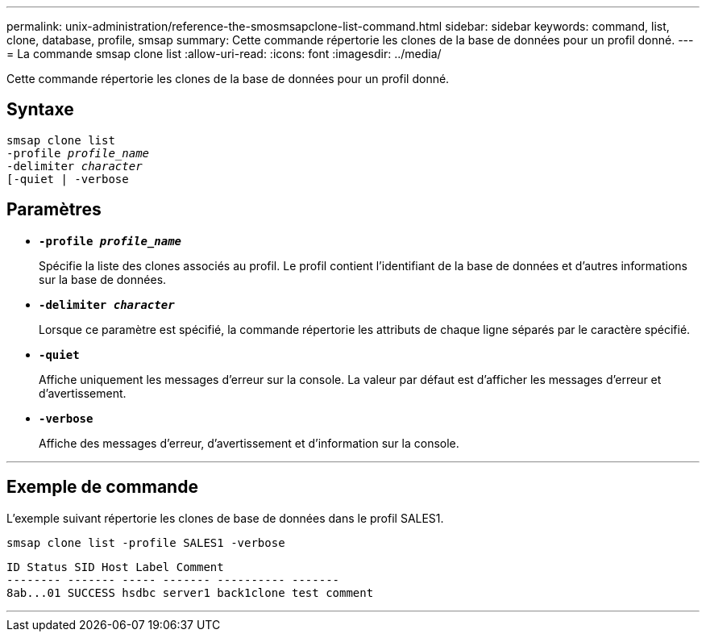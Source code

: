 ---
permalink: unix-administration/reference-the-smosmsapclone-list-command.html 
sidebar: sidebar 
keywords: command, list, clone, database, profile, smsap 
summary: Cette commande répertorie les clones de la base de données pour un profil donné. 
---
= La commande smsap clone list
:allow-uri-read: 
:icons: font
:imagesdir: ../media/


[role="lead"]
Cette commande répertorie les clones de la base de données pour un profil donné.



== Syntaxe

[listing, subs="+macros"]
----
pass:quotes[smsap clone list
-profile _profile_name_
-delimiter _character_
[-quiet | -verbose]
----


== Paramètres

* ``*-profile _profile_name_*``
+
Spécifie la liste des clones associés au profil. Le profil contient l'identifiant de la base de données et d'autres informations sur la base de données.

* ``*-delimiter _character_*``
+
Lorsque ce paramètre est spécifié, la commande répertorie les attributs de chaque ligne séparés par le caractère spécifié.

* ``*-quiet*``
+
Affiche uniquement les messages d'erreur sur la console. La valeur par défaut est d'afficher les messages d'erreur et d'avertissement.

* ``*-verbose*``
+
Affiche des messages d'erreur, d'avertissement et d'information sur la console.



'''


== Exemple de commande

L'exemple suivant répertorie les clones de base de données dans le profil SALES1.

[listing]
----
smsap clone list -profile SALES1 -verbose
----
[listing]
----
ID Status SID Host Label Comment
-------- ------- ----- ------- ---------- -------
8ab...01 SUCCESS hsdbc server1 back1clone test comment
----
'''